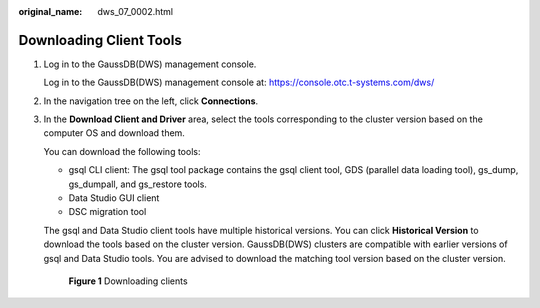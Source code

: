 :original_name: dws_07_0002.html

.. _dws_07_0002:

Downloading Client Tools
========================

#. Log in to the GaussDB(DWS) management console.

   Log in to the GaussDB(DWS) management console at: https://console.otc.t-systems.com/dws/

#. In the navigation tree on the left, click **Connections**.

#. In the **Download Client and Driver** area, select the tools corresponding to the cluster version based on the computer OS and download them.

   You can download the following tools:

   -  gsql CLI client: The gsql tool package contains the gsql client tool, GDS (parallel data loading tool), gs_dump, gs_dumpall, and gs_restore tools.
   -  Data Studio GUI client
   -  DSC migration tool

   The gsql and Data Studio client tools have multiple historical versions. You can click **Historical Version** to download the tools based on the cluster version. GaussDB(DWS) clusters are compatible with earlier versions of gsql and Data Studio tools. You are advised to download the matching tool version based on the cluster version.


   .. figure:: /_static/images/en-us_image_0000001098993268.png
      :alt: **Figure 1** Downloading clients

      **Figure 1** Downloading clients
